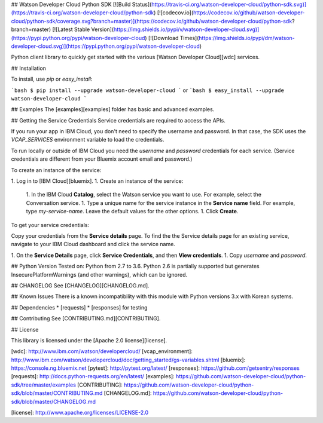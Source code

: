## Watson Developer Cloud Python SDK
[![Build Status](https://travis-ci.org/watson-developer-cloud/python-sdk.svg)](https://travis-ci.org/watson-developer-cloud/python-sdk)
[![codecov.io](https://codecov.io/github/watson-developer-cloud/python-sdk/coverage.svg?branch=master)](https://codecov.io/github/watson-developer-cloud/python-sdk?branch=master)
[![Latest Stable Version](https://img.shields.io/pypi/v/watson-developer-cloud.svg)](https://pypi.python.org/pypi/watson-developer-cloud)
[![Download Times](https://img.shields.io/pypi/dm/watson-developer-cloud.svg)](https://pypi.python.org/pypi/watson-developer-cloud)

Python client library to quickly get started with the various [Watson Developer Cloud][wdc] services.

## Installation

To install, use `pip` or `easy_install`:

```bash
$ pip install --upgrade watson-developer-cloud
```
or
```bash
$ easy_install --upgrade watson-developer-cloud
```

## Examples
The [examples][examples] folder has basic and advanced examples.

## Getting the Service Credentials
Service credentials are required to access the APIs.

If you run your app in IBM Cloud, you don't need to specify the username and password. In that case, the SDK uses the `VCAP_SERVICES` environment variable to load the credentials.

To run locally or outside of IBM Cloud you need the `username` and `password` credentials for each service. (Service credentials are different from your Bluemix account email and password.)

To create an instance of the service:

1. Log in to [IBM Cloud][bluemix].
1. Create an instance of the service:
   1. In the IBM Cloud **Catalog**, select the Watson service you want to use. For example, select the Conversation service.
   1. Type a unique name for the service instance in the **Service name** field. For example, type `my-service-name`. Leave the default values for the other options.
   1. Click **Create**.

To get your service credentials:

Copy your credentials from the **Service details** page. To find the the Service details page for an existing service, navigate to your IBM Cloud dashboard and click the service name.

1. On the **Service Details** page, click **Service Credentials**, and then **View credentials**.
1. Copy `username` and `password`.

## Python Version
Tested on: Python from 2.7 to 3.6.
Python 2.6 is partially supported but generates InsecurePlatformWarnings (and other warnings), which can be ignored.

## CHANGELOG
See [CHANGELOG][CHANGELOG.md].

## Known Issues
There is a known incompatibility with this module with Python versions 3.x with Korean systems.

## Dependencies
* [requests]
* [responses] for testing

## Contributing
See [CONTRIBUTING.md][CONTRIBUTING].

## License

This library is licensed under the [Apache 2.0 license][license].

[wdc]: http://www.ibm.com/watson/developercloud/
[vcap_environment]: http://www.ibm.com/watson/developercloud/doc/getting_started/gs-variables.shtml
[bluemix]: https://console.ng.bluemix.net
[pytest]: http://pytest.org/latest/
[responses]: https://github.com/getsentry/responses
[requests]: http://docs.python-requests.org/en/latest/
[examples]: https://github.com/watson-developer-cloud/python-sdk/tree/master/examples
[CONTRIBUTING]: https://github.com/watson-developer-cloud/python-sdk/blob/master/CONTRIBUTING.md
[CHANGELOG.md]: https://github.com/watson-developer-cloud/python-sdk/blob/master/CHANGELOG.md

[license]: http://www.apache.org/licenses/LICENSE-2.0


